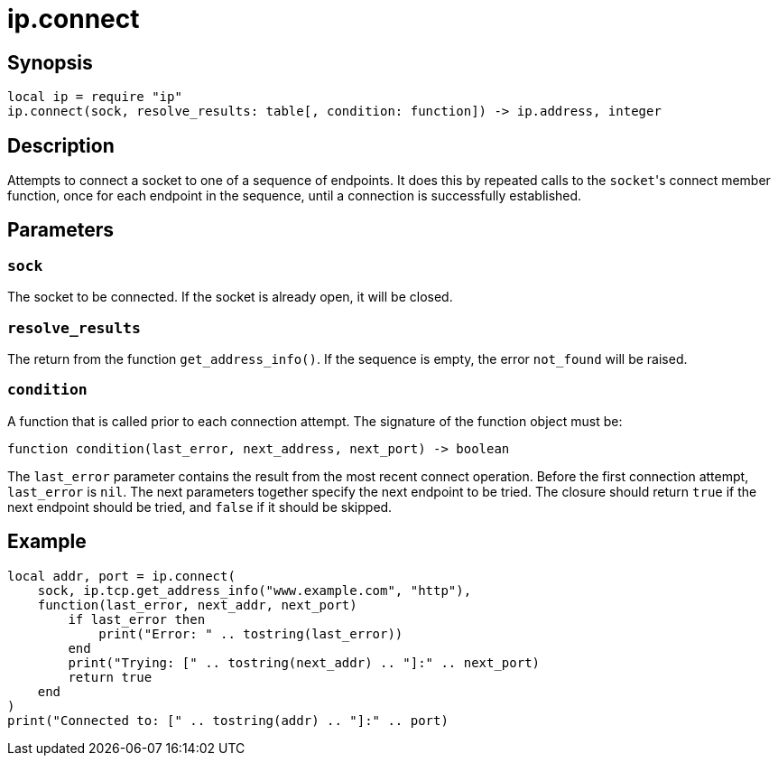 = ip.connect

ifeval::["{doctype}" == "manpage"]

== Name

Emilua - Lua execution engine

endif::[]

== Synopsis

[source,lua]
----
local ip = require "ip"
ip.connect(sock, resolve_results: table[, condition: function]) -> ip.address, integer
----

== Description

Attempts to connect a socket to one of a sequence of endpoints. It does this by
repeated calls to the ``socket``'s connect member function, once for each
endpoint in the sequence, until a connection is successfully established.

== Parameters

=== `sock`

The socket to be connected. If the socket is already open, it will be closed.

=== `resolve_results`

The return from the function `get_address_info()`. If the sequence is empty, the
error `not_found` will be raised.

=== `condition`

A function that is called prior to each connection attempt. The signature of the
function object must be:

[source,lua]
----
function condition(last_error, next_address, next_port) -> boolean
----

The `last_error` parameter contains the result from the most recent connect
operation. Before the first connection attempt, `last_error` is `nil`. The next
parameters together specify the next endpoint to be tried. The closure should
return `true` if the next endpoint should be tried, and `false` if it should be
skipped.

== Example

[source,lua]
----
local addr, port = ip.connect(
    sock, ip.tcp.get_address_info("www.example.com", "http"),
    function(last_error, next_addr, next_port)
        if last_error then
            print("Error: " .. tostring(last_error))
        end
        print("Trying: [" .. tostring(next_addr) .. "]:" .. next_port)
        return true
    end
)
print("Connected to: [" .. tostring(addr) .. "]:" .. port)
----
